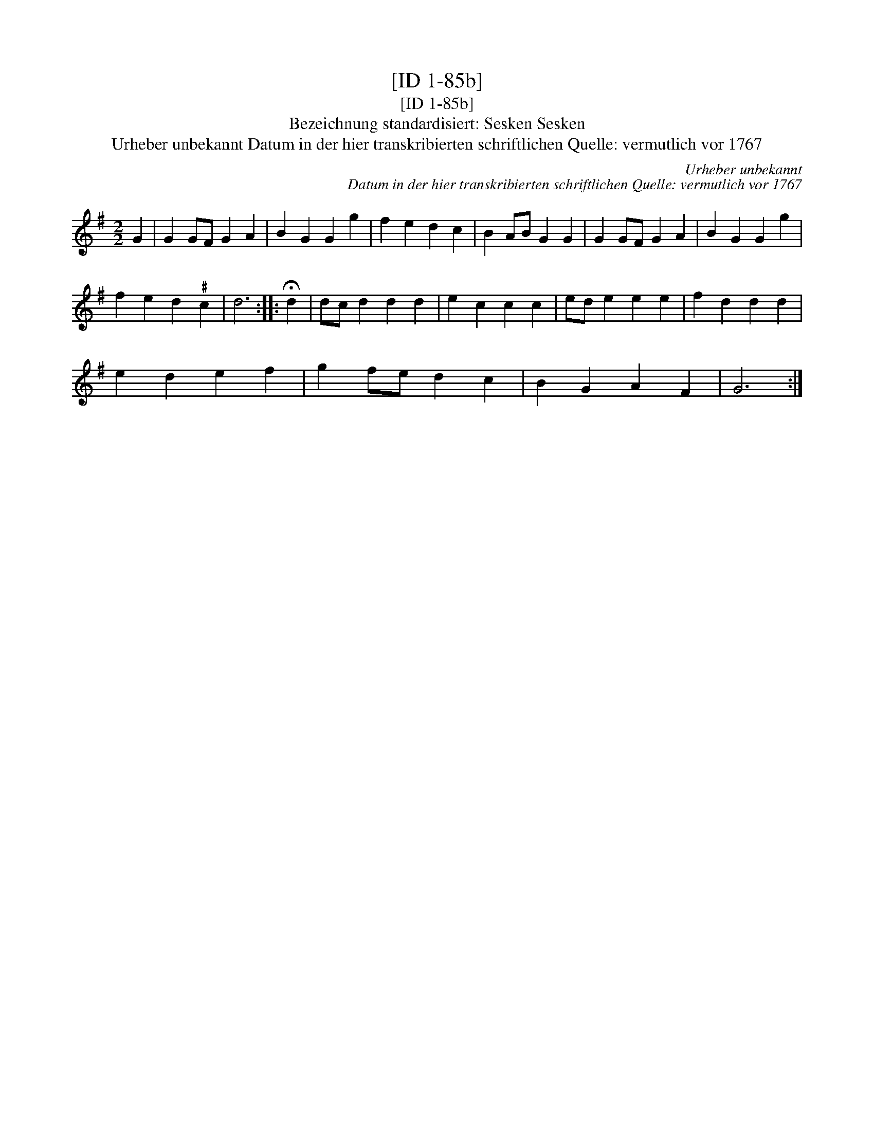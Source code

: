 X:1
T:[ID 1-85b]
T:[ID 1-85b]
T:Bezeichnung standardisiert: Sesken Sesken
T:Urheber unbekannt Datum in der hier transkribierten schriftlichen Quelle: vermutlich vor 1767
C:Urheber unbekannt
C:Datum in der hier transkribierten schriftlichen Quelle: vermutlich vor 1767
L:1/8
M:2/2
K:G
V:1 treble 
V:1
 G2 | G2 GF G2 A2 | B2 G2 G2 g2 | f2 e2 d2 c2 | B2 AB G2 G2 | G2 GF G2 A2 | B2 G2 G2 g2 | %7
 f2 e2 d2"^\201" c2 | d6 :: !fermata!d2 | dc d2 d2 d2 | e2 c2 c2 c2 | ed e2 e2 e2 | f2 d2 d2 d2 | %14
 e2 d2 e2 f2 | g2 fe d2 c2 | B2 G2 A2 F2 | G6 :| %18

